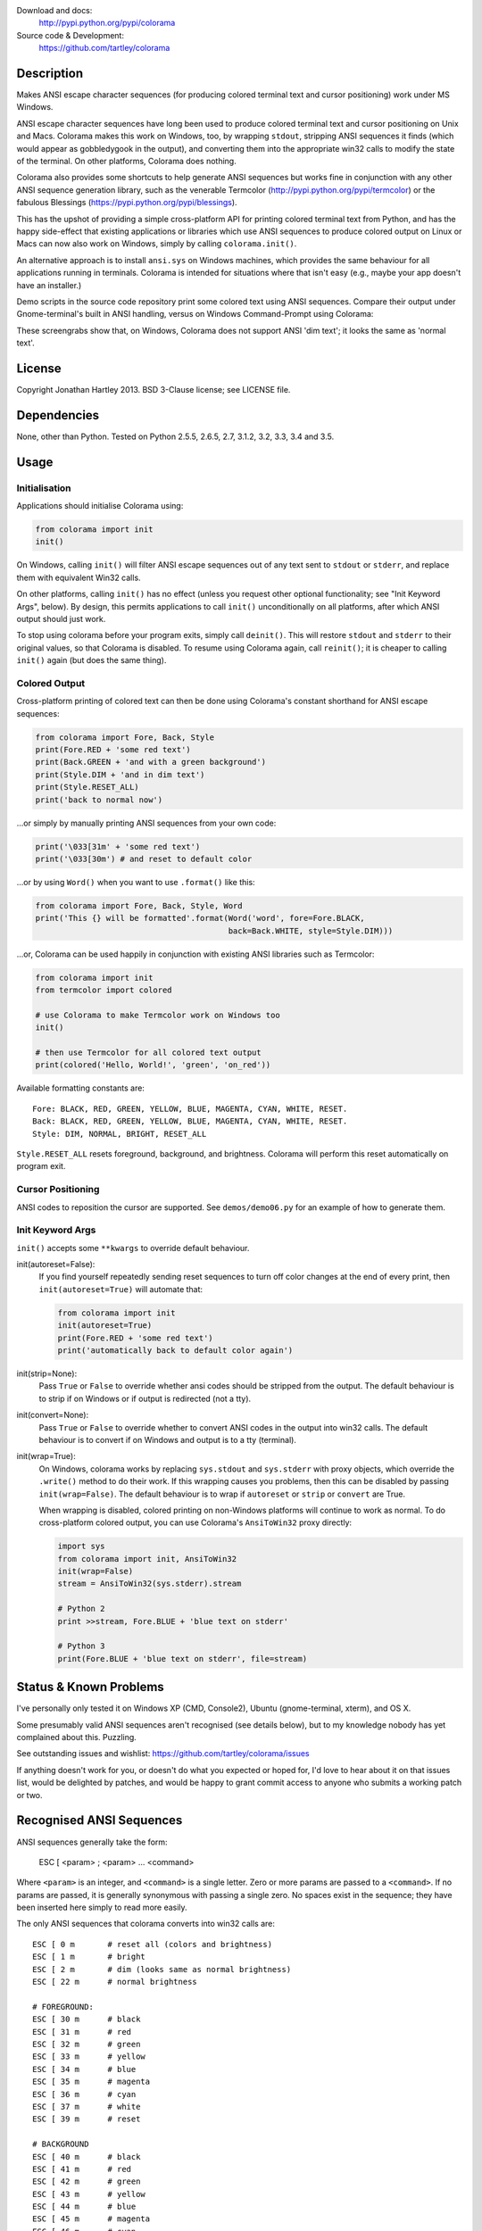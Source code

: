 .. image:: https://img.shields.io/pypi/v/colorama.svg
    :target: https://pypi.python.org/pypi/colorama/
    :alt: Latest Version

.. image:: https://travis-ci.org/tartley/colorama.svg?branch=master
    :target: https://travis-ci.org/tartley/colorama
    :alt: Build Status

Download and docs:
    http://pypi.python.org/pypi/colorama
Source code & Development:
    https://github.com/tartley/colorama

Description
===========

Makes ANSI escape character sequences (for producing colored terminal text and
cursor positioning) work under MS Windows.

ANSI escape character sequences have long been used to produce colored terminal
text and cursor positioning on Unix and Macs. Colorama makes this work on
Windows, too, by wrapping ``stdout``, stripping ANSI sequences it finds (which
would appear as gobbledygook in the output), and converting them into the
appropriate win32 calls to modify the state of the terminal. On other platforms,
Colorama does nothing.

Colorama also provides some shortcuts to help generate ANSI sequences
but works fine in conjunction with any other ANSI sequence generation library,
such as the venerable Termcolor (http://pypi.python.org/pypi/termcolor)
or the fabulous Blessings (https://pypi.python.org/pypi/blessings).

This has the upshot of providing a simple cross-platform API for printing
colored terminal text from Python, and has the happy side-effect that existing
applications or libraries which use ANSI sequences to produce colored output on
Linux or Macs can now also work on Windows, simply by calling
``colorama.init()``.

An alternative approach is to install ``ansi.sys`` on Windows machines, which
provides the same behaviour for all applications running in terminals. Colorama
is intended for situations where that isn't easy (e.g., maybe your app doesn't
have an installer.)

Demo scripts in the source code repository print some colored text using
ANSI sequences. Compare their output under Gnome-terminal's built in ANSI
handling, versus on Windows Command-Prompt using Colorama:

.. image:: https://github.com/tartley/colorama/raw/master/screenshots/ubuntu-demo.png
    :width: 661
    :height: 357
    :alt: ANSI sequences on Ubuntu under gnome-terminal.

.. image:: https://github.com/tartley/colorama/raw/master/screenshots/windows-demo.png
    :width: 668
    :height: 325
    :alt: Same ANSI sequences on Windows, using Colorama.

These screengrabs show that, on Windows, Colorama does not support ANSI 'dim
text'; it looks the same as 'normal text'.


License
=======

Copyright Jonathan Hartley 2013. BSD 3-Clause license; see LICENSE file.


Dependencies
============

None, other than Python. Tested on Python 2.5.5, 2.6.5, 2.7, 3.1.2, 3.2, 3.3,
3.4 and 3.5.

Usage
=====

Initialisation
--------------

Applications should initialise Colorama using:

.. code-block:: python

    from colorama import init
    init()

On Windows, calling ``init()`` will filter ANSI escape sequences out of any
text sent to ``stdout`` or ``stderr``, and replace them with equivalent Win32
calls.

On other platforms, calling ``init()`` has no effect (unless you request other
optional functionality; see "Init Keyword Args", below). By design, this permits
applications to call ``init()`` unconditionally on all platforms, after which
ANSI output should just work.

To stop using colorama before your program exits, simply call ``deinit()``.
This will restore ``stdout`` and ``stderr`` to their original values, so that
Colorama is disabled. To resume using Colorama again, call ``reinit()``; it is
cheaper to calling ``init()`` again (but does the same thing).


Colored Output
--------------

Cross-platform printing of colored text can then be done using Colorama's
constant shorthand for ANSI escape sequences:

.. code-block:: python

    from colorama import Fore, Back, Style
    print(Fore.RED + 'some red text')
    print(Back.GREEN + 'and with a green background')
    print(Style.DIM + 'and in dim text')
    print(Style.RESET_ALL)
    print('back to normal now')

...or simply by manually printing ANSI sequences from your own code:

.. code-block:: python

    print('\033[31m' + 'some red text')
    print('\033[30m') # and reset to default color

...or by using ``Word()`` when you want to use ``.format()`` like this:

.. code-block:: python

    from colorama import Fore, Back, Style, Word
    print('This {} will be formatted'.format(Word('word', fore=Fore.BLACK,
                                             back=Back.WHITE, style=Style.DIM)))

...or, Colorama can be used happily in conjunction with existing ANSI libraries
such as Termcolor:

.. code-block:: python

    from colorama import init
    from termcolor import colored

    # use Colorama to make Termcolor work on Windows too
    init()

    # then use Termcolor for all colored text output
    print(colored('Hello, World!', 'green', 'on_red'))

Available formatting constants are::

    Fore: BLACK, RED, GREEN, YELLOW, BLUE, MAGENTA, CYAN, WHITE, RESET.
    Back: BLACK, RED, GREEN, YELLOW, BLUE, MAGENTA, CYAN, WHITE, RESET.
    Style: DIM, NORMAL, BRIGHT, RESET_ALL

``Style.RESET_ALL`` resets foreground, background, and brightness. Colorama will
perform this reset automatically on program exit.


Cursor Positioning
------------------

ANSI codes to reposition the cursor are supported. See ``demos/demo06.py`` for
an example of how to generate them.


Init Keyword Args
-----------------

``init()`` accepts some ``**kwargs`` to override default behaviour.

init(autoreset=False):
    If you find yourself repeatedly sending reset sequences to turn off color
    changes at the end of every print, then ``init(autoreset=True)`` will
    automate that:

    .. code-block:: python

        from colorama import init
        init(autoreset=True)
        print(Fore.RED + 'some red text')
        print('automatically back to default color again')

init(strip=None):
    Pass ``True`` or ``False`` to override whether ansi codes should be
    stripped from the output. The default behaviour is to strip if on Windows
    or if output is redirected (not a tty).

init(convert=None):
    Pass ``True`` or ``False`` to override whether to convert ANSI codes in the
    output into win32 calls. The default behaviour is to convert if on Windows
    and output is to a tty (terminal).

init(wrap=True):
    On Windows, colorama works by replacing ``sys.stdout`` and ``sys.stderr``
    with proxy objects, which override the ``.write()`` method to do their work.
    If this wrapping causes you problems, then this can be disabled by passing
    ``init(wrap=False)``. The default behaviour is to wrap if ``autoreset`` or
    ``strip`` or ``convert`` are True.

    When wrapping is disabled, colored printing on non-Windows platforms will
    continue to work as normal. To do cross-platform colored output, you can
    use Colorama's ``AnsiToWin32`` proxy directly:

    .. code-block:: python

        import sys
        from colorama import init, AnsiToWin32
        init(wrap=False)
        stream = AnsiToWin32(sys.stderr).stream

        # Python 2
        print >>stream, Fore.BLUE + 'blue text on stderr'

        # Python 3
        print(Fore.BLUE + 'blue text on stderr', file=stream)


Status & Known Problems
=======================

I've personally only tested it on Windows XP (CMD, Console2), Ubuntu
(gnome-terminal, xterm), and OS X.

Some presumably valid ANSI sequences aren't recognised (see details below),
but to my knowledge nobody has yet complained about this. Puzzling.

See outstanding issues and wishlist:
https://github.com/tartley/colorama/issues

If anything doesn't work for you, or doesn't do what you expected or hoped for,
I'd love to hear about it on that issues list, would be delighted by patches,
and would be happy to grant commit access to anyone who submits a working patch
or two.


Recognised ANSI Sequences
=========================

ANSI sequences generally take the form:

    ESC [ <param> ; <param> ... <command>

Where ``<param>`` is an integer, and ``<command>`` is a single letter. Zero or
more params are passed to a ``<command>``. If no params are passed, it is
generally synonymous with passing a single zero. No spaces exist in the
sequence; they have been inserted here simply to read more easily.

The only ANSI sequences that colorama converts into win32 calls are::

    ESC [ 0 m       # reset all (colors and brightness)
    ESC [ 1 m       # bright
    ESC [ 2 m       # dim (looks same as normal brightness)
    ESC [ 22 m      # normal brightness

    # FOREGROUND:
    ESC [ 30 m      # black
    ESC [ 31 m      # red
    ESC [ 32 m      # green
    ESC [ 33 m      # yellow
    ESC [ 34 m      # blue
    ESC [ 35 m      # magenta
    ESC [ 36 m      # cyan
    ESC [ 37 m      # white
    ESC [ 39 m      # reset

    # BACKGROUND
    ESC [ 40 m      # black
    ESC [ 41 m      # red
    ESC [ 42 m      # green
    ESC [ 43 m      # yellow
    ESC [ 44 m      # blue
    ESC [ 45 m      # magenta
    ESC [ 46 m      # cyan
    ESC [ 47 m      # white
    ESC [ 49 m      # reset

    # cursor positioning
    ESC [ y;x H     # position cursor at x across, y down
    ESC [ y;x f     # position cursor at x across, y down
    ESC [ n A       # move cursor n lines up
    ESC [ n B       # move cursor n lines down
    ESC [ n C       # move cursor n characters forward
    ESC [ n D       # move cursor n characters backward

    # clear the screen
    ESC [ mode J    # clear the screen

    # clear the line
    ESC [ mode K    # clear the line

Multiple numeric params to the ``'m'`` command can be combined into a single
sequence::

    ESC [ 36 ; 45 ; 1 m     # bright cyan text on magenta background

All other ANSI sequences of the form ``ESC [ <param> ; <param> ... <command>``
are silently stripped from the output on Windows.

Any other form of ANSI sequence, such as single-character codes or alternative
initial characters, are not recognised or stripped. It would be cool to add
them though. Let me know if it would be useful for you, via the Issues on
GitHub.


Development
===========

Help and fixes welcome!

Running tests requires:

- Michael Foord's ``mock`` module to be installed.
- Tests are written using 2010-era updates to ``unittest``, and require
  Python 2.7 or greater, OR to have Michael Foord's ``unittest2`` module
  installed.

To run tests::

   python -m unittest discover -p *_test.py

This, like a few other handy commands, is captured in a ``Makefile``.

If you use nose to run the tests, you must pass the ``-s`` flag; otherwise,
``nosetests`` applies its own proxy to ``stdout``, which confuses the unit
tests.


Thanks
======
* Marc Schlaich (schlamar) for a ``setup.py`` fix for Python2.5.
* Marc Abramowitz, reported & fixed a crash on exit with closed ``stdout``,
  providing a solution to issue #7's setuptools/distutils debate,
  and other fixes.
* User 'eryksun', for guidance on correctly instantiating ``ctypes.windll``.
* Matthew McCormick for politely pointing out a longstanding crash on non-Win.
* Ben Hoyt, for a magnificent fix under 64-bit Windows.
* Jesse at Empty Square for submitting a fix for examples in the README.
* User 'jamessp', an observant documentation fix for cursor positioning.
* User 'vaal1239', Dave Mckee & Lackner Kristof for a tiny but much-needed Win7
  fix.
* Julien Stuyck, for wisely suggesting Python3 compatible updates to README.
* Daniel Griffith for multiple fabulous patches.
* Oscar Lesta for a valuable fix to stop ANSI chars being sent to non-tty
  output.
* Roger Binns, for many suggestions, valuable feedback, & bug reports.
* Tim Golden for thought and much appreciated feedback on the initial idea.
* User 'Zearin' for updates to the README file.
* John Szakmeister for adding support for light colors
* Charles Merriam for adding documentation to demos
* Jurko for a fix on 64-bit Windows CPython2.5 w/o ctypes
* Florian Bruhin for a fix when stdout or stderr are None
* Thomas Weininger for fixing ValueError on Windows
* Remi Rampin for better Github integration and fixes to the README file
* Simeon Visser for closing a file handle using 'with' and updating classifiers
  to include Python 3.3 and 3.4
* Andy Neff for fixing RESET of LIGHT_EX colors.
* Jonathan Hartley for the initial idea and implementation.

